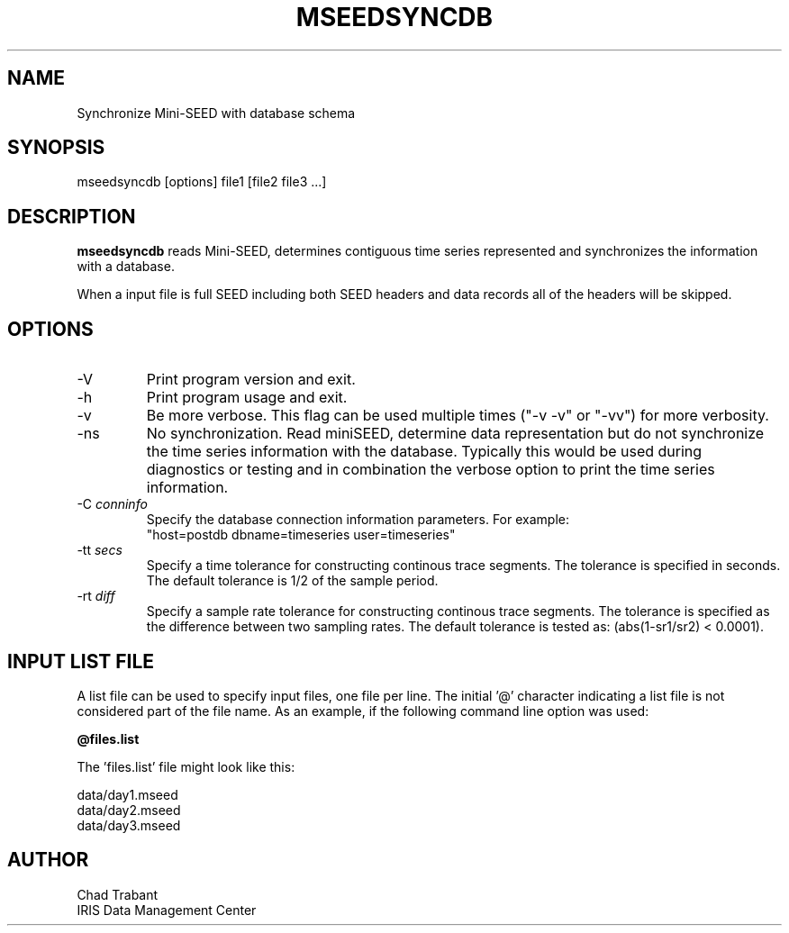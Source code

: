 .TH MSEEDSYNCDB 1 2013/01/02
.SH NAME
Synchronize Mini-SEED with database schema

.SH SYNOPSIS
.nf
mseedsyncdb [options] file1 [file2 file3 ...]

.fi
.SH DESCRIPTION
\fBmseedsyncdb\fP reads Mini-SEED, determines contiguous time series
represented and synchronizes the information with a database.


When a input file is full SEED including both SEED headers and data
records all of the headers will be skipped.

.SH OPTIONS

.IP "-V         "
Print program version and exit.

.IP "-h         "
Print program usage and exit.

.IP "-v         "
Be more verbose.  This flag can be used multiple times ("-v -v" or
"-vv") for more verbosity.

.IP "-ns        "
No synchronization.  Read miniSEED, determine data representation but
do not synchronize the time series information with the database.
Typically this would be used during diagnostics or testing and in
combination the verbose option to print the time series information.

.IP "-C \fIconninfo\fP"
Specify the database connection information parameters.  For example:
.nf
"host=postdb dbname=timeseries user=timeseries"
.fi

.IP "-tt \fIsecs\fP"
Specify a time tolerance for constructing continous trace
segments. The tolerance is specified in seconds.  The default
tolerance is 1/2 of the sample period.

.IP "-rt \fIdiff\fP"
Specify a sample rate tolerance for constructing continous trace
segments. The tolerance is specified as the difference between two
sampling rates.  The default tolerance is tested as: (abs(1-sr1/sr2) <
0.0001).

.SH "INPUT LIST FILE"
A list file can be used to specify input files, one file per line.
The initial '@' character indicating a list file is not considered
part of the file name.  As an example, if the following command line
option was used:

.nf
\fB@files.list\fP
.fi

The 'files.list' file might look like this:

.nf
data/day1.mseed
data/day2.mseed
data/day3.mseed
.fi

.SH AUTHOR
.nf
Chad Trabant
IRIS Data Management Center
.fi
